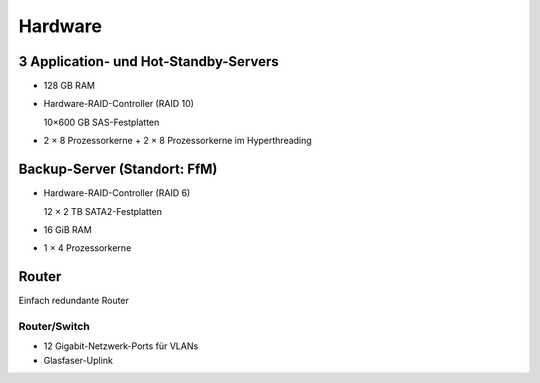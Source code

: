 ========
Hardware
========

3 Application- und Hot-Standby-Servers
======================================

- 128 GB RAM
- Hardware-RAID-Controller (RAID 10)

  10×600 GB SAS-Festplatten

- 2 × 8 Prozessorkerne + 2 × 8 Prozessorkerne im Hyperthreading

.. Hot-Standby-Server
   ==================

   - 128 GB RAM
   - Hardware-RAID-Controller (RAID 10)

     16×900 GB SAS-Festplatten

   - 2 × 8 Prozessorkerne + 2 × 8 Prozessorkerne im Hyperthreading

Backup-Server (Standort: FfM)
=============================

- Hardware-RAID-Controller (RAID 6)

  12 × 2 TB SATA2-Festplatten

- 16 GiB RAM
- 1 × 4 Prozessorkerne

Router
======

Einfach redundante Router

.. BGP-Router
   ----------

Router/Switch
-------------

.. - XXX GiB RAM

- 12 Gigabit-Netzwerk-Ports für VLANs
- Glasfaser-Uplink

